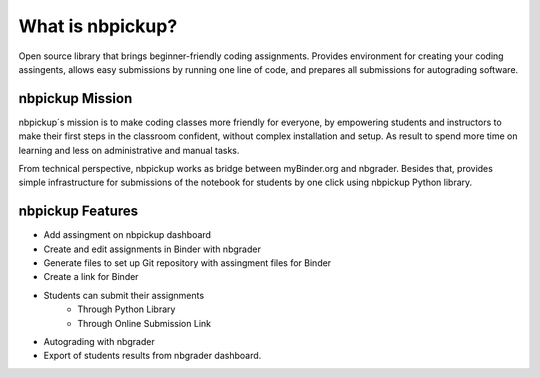 What is nbpickup?
===========================

Open source library that brings beginner-friendly coding assignments. Provides environment for creating your coding assingents, allows easy submissions by running one line of code, and prepares all submissions for autograding software.

------------
nbpickup Mission
------------

nbpickup´s mission is to make coding classes more friendly for everyone, by empowering students and instructors to make their first steps in the classroom confident, without complex installation and setup. As result to spend more time on learning and less on administrative and manual tasks.

From technical perspective, nbpickup works as bridge between myBinder.org and nbgrader. Besides that, provides simple infrastructure for submissions of the notebook for students by one click using nbpickup Python library.

------------
nbpickup Features
------------

* Add assingment on nbpickup dashboard
* Create and edit assignments in Binder with nbgrader
* Generate files to set up Git repository with assingment files for Binder
* Create a link for Binder
* Students can submit their assignments
    * Through Python Library
    * Through Online Submission Link
* Autograding with nbgrader
* Export of students results from nbgrader dashboard.